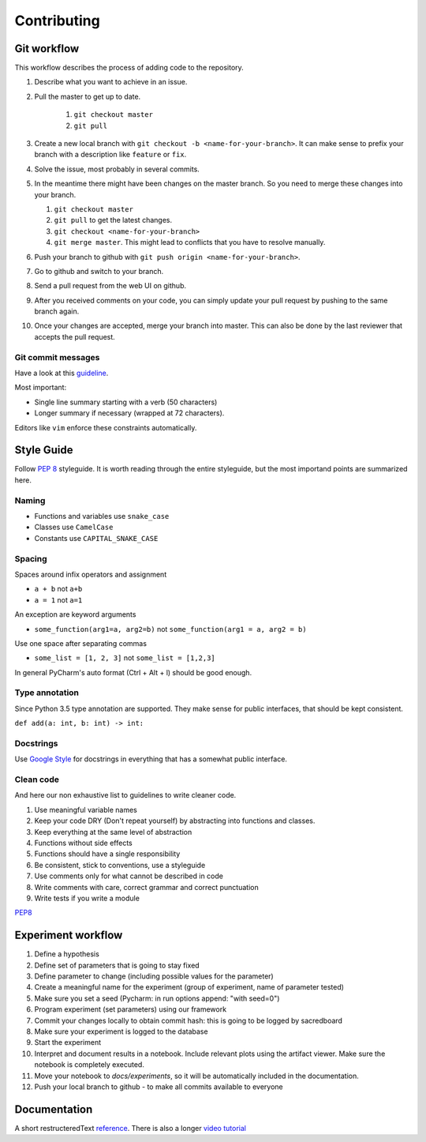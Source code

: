 ************
Contributing
************

Git workflow
============

This workflow describes the process of adding code to the repository.

#. Describe what you want to achieve in an issue.
#. Pull the master to get up to date.

    #. ``git checkout master``
    #. ``git pull``

#. Create a new local branch with ``git checkout -b <name-for-your-branch>``.
   It can make sense to prefix your branch with a description like ``feature`` or ``fix``.
#. Solve the issue, most probably in several commits.
#. In the meantime there might have been changes on the master branch. So you need
   to merge these changes into your branch.

   #. ``git checkout master``
   #. ``git pull`` to get the latest changes.
   #. ``git checkout <name-for-your-branch>``
   #. ``git merge master``. This might lead to conflicts that you have to resolve
      manually.

#. Push your branch to github with ``git push origin <name-for-your-branch>``.
#. Go to github and switch to your branch.
#. Send a pull request from the web UI on github.
#. After you received comments on your code, you can simply update your
   pull request by pushing to the same branch again.
#. Once your changes are accepted, merge your branch into master. This can
   also be done by the last reviewer that accepts the pull request.

Git commit messages
-------------------
Have a look at this `guideline <https://github.com/erlang/otp/wiki/writing-good-commit-messages>`_.

Most important:

* Single line summary starting with a verb (50 characters)
* Longer summary if necessary (wrapped at 72 characters).

Editors like ``vim`` enforce these constraints automatically.


Style Guide
===========
Follow :pep:`8` styleguide. It is worth reading through the entire
styleguide, but the most importand points are summarized here.

Naming
------
* Functions and variables use ``snake_case``
* Classes use ``CamelCase``
* Constants use ``CAPITAL_SNAKE_CASE``

Spacing
-------
Spaces around infix operators and assignment

* ``a + b`` not ``a+b``
* ``a = 1`` not ``a=1``

An exception are keyword arguments

* ``some_function(arg1=a, arg2=b)`` not ``some_function(arg1 = a, arg2 = b)``

Use one space after separating commas

* ``some_list = [1, 2, 3]`` not ``some_list = [1,2,3]``

In general PyCharm's auto format (Ctrl + Alt + l) should be good enough.

Type annotation
---------------

Since Python 3.5 type annotation are supported.
They make sense for public interfaces, that should be kept consistent.

``def add(a: int, b: int) -> int:``

Docstrings
----------
Use `Google Style <http://sphinxcontrib-napoleon.readthedocs.io/en/latest/example_google.html>`_
for docstrings in everything that has a somewhat public interface.

Clean code
----------
And here our non exhaustive list to guidelines to write cleaner code.

#. Use meaningful variable names
#. Keep your code DRY (Don't repeat yourself) by abstracting into functions and classes.
#. Keep everything at the same level of abstraction
#. Functions without side effects
#. Functions should have a single responsibility
#. Be consistent, stick to conventions, use a styleguide
#. Use comments only for what cannot be described in code
#. Write comments with care, correct grammar and correct punctuation
#. Write tests if you write a module




`PEP8 <https://www.python.org/dev/peps/pep-0008/>`_


Experiment workflow
===================

#. Define a hypothesis
#. Define set of parameters that is going to stay fixed
#. Define parameter to change (including possible values for the parameter)
#. Create a meaningful name for the experiment (group of experiment, name of parameter tested)
#. Make sure you set a seed (Pycharm: in run options append: "with seed=0")
#. Program experiment (set parameters) using our framework
#. Commit your changes locally to obtain commit hash: this is going to be logged by sacredboard
#. Make sure your experiment is logged to the database
#. Start the experiment
#. Interpret and document results in a notebook. Include relevant plots using the artifact viewer.
   Make sure the notebook is completely executed.
#. Move your notebook to `docs/experiments`, so it will be automatically included in the documentation.   
#. Push your local branch to github - to make all commits available to everyone


Documentation
=============

A short restructeredText `reference <https://github.com/ralsina/rst-cheatsheet/blob/master/rst-cheatsheet.rst>`_.
There is also a longer `video tutorial <https://www.youtube.com/watch?v=hM4I58TA72g>`_